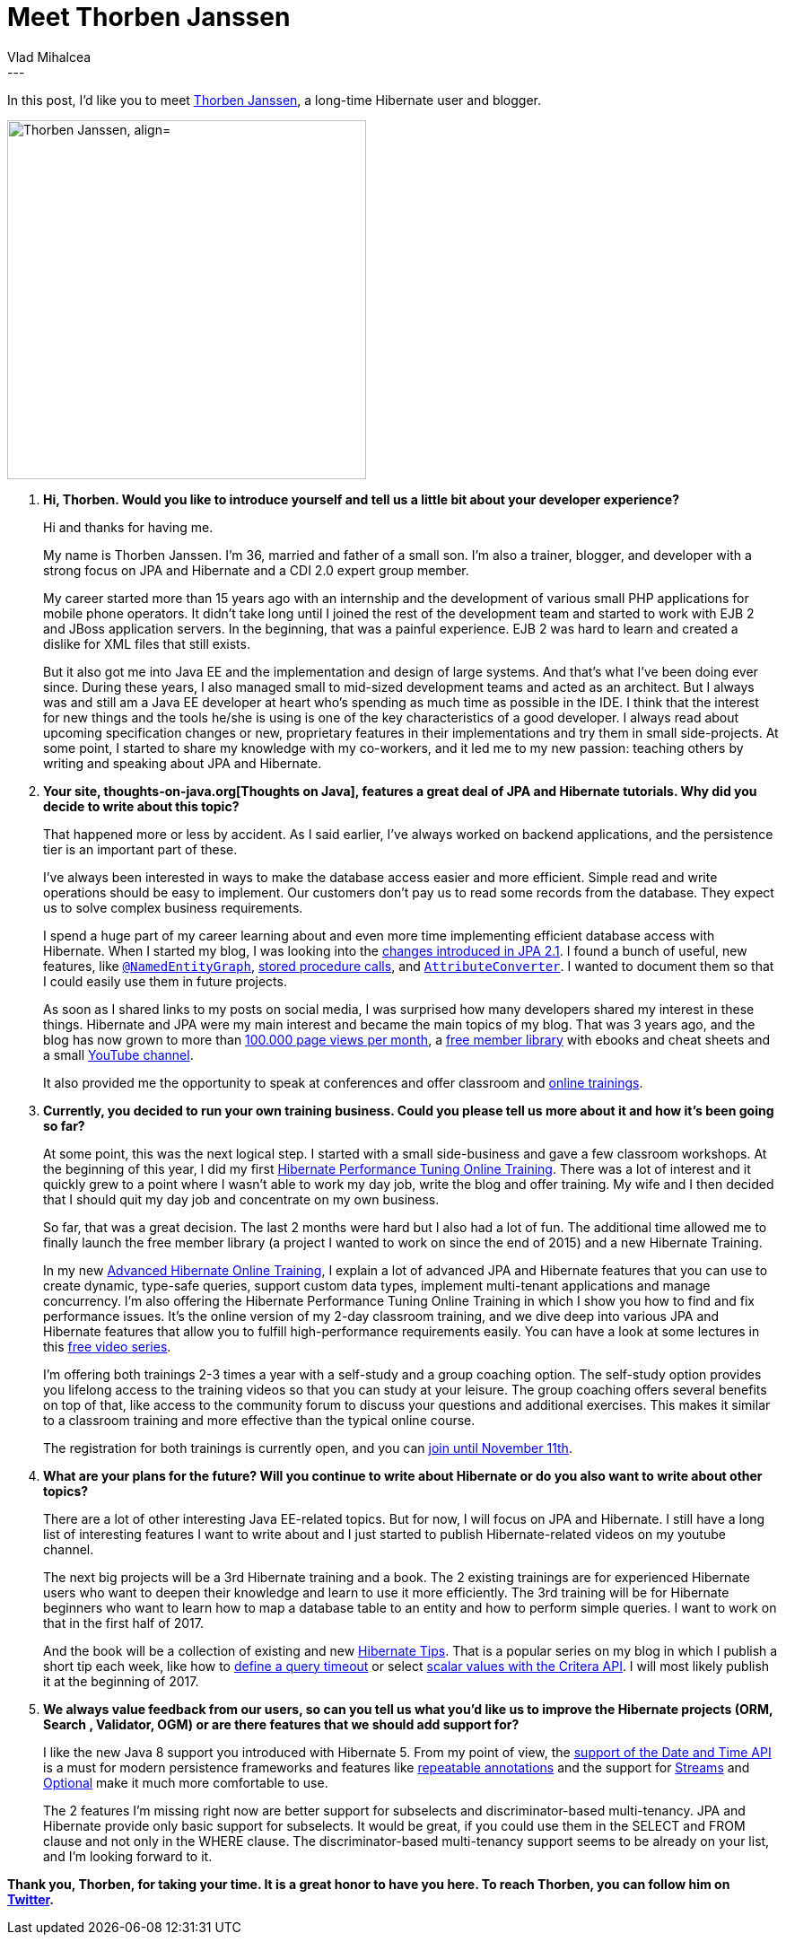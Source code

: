 = Meet Thorben Janssen
Vlad Mihalcea
:awestruct-tags: [ "Discussions", "Hibernate ORM", "Hibernate Search" ]
:awestruct-layout: blog-post
---

In this post, I'd like you to meet https://twitter.com/thjanssen123[Thorben Janssen], a long-time Hibernate user and blogger.

image::ThorbenJannsen.jpg["Thorben Janssen, align="center", width="400"]

. *Hi, Thorben. Would you like to introduce yourself and tell us a little bit about your developer experience?*
+
Hi and thanks for having me.
+
My name is Thorben Janssen.
I’m 36, married and father of a small son.
I’m also a trainer, blogger, and developer with a strong focus on JPA and Hibernate and a CDI 2.0 expert group member.
+
My career started more than 15 years ago with an internship and the development of various small PHP applications for mobile phone operators.
It didn’t take long until I joined the rest of the development team and started to work with EJB 2 and JBoss application servers.
In the beginning, that was a painful experience.
EJB 2 was hard to learn and created a dislike for XML files that still exists.
+
But it also got me into Java EE and the implementation and design of large systems.
And that’s what I’ve been doing ever since.
During these years, I also managed small to mid-sized development teams and acted as an architect.
But I always was and still am a Java EE developer at heart who’s spending as much time as possible in the IDE.
I think that the interest for new things and the tools he/she is using is one of the key characteristics of a good developer.
I always read about upcoming specification changes or new, proprietary features in their implementations and try them in small side-projects.
At some point, I started to share my knowledge with my co-workers, and it led me to my new passion: teaching others by writing and speaking about JPA and Hibernate.

. *Your site, thoughts-on-java.org[Thoughts on Java], features a great deal of JPA and Hibernate tutorials. Why did you decide to write about this topic?*
+

That happened more or less by accident.
As I said earlier, I’ve always worked on backend applications, and the persistence tier is an important part of these.
+
I’ve always been interested in ways to make the database access easier and more efficient.
Simple read and write operations should be easy to implement.
Our customers don’t pay us to read some records from the database.
They expect us to solve complex business requirements.
+
I spend a huge part of my career learning about and even more time implementing efficient database access with Hibernate.
When I started my blog, I was looking into the http://www.thoughts-on-java.org/jpa-21-overview/?utm_source=hibernateblog&utm_medium=interview[changes introduced in JPA 2.1].
I found a bunch of useful, new features, like http://www.thoughts-on-java.org/jpa-21-entity-graph-part-1-named-entity/?utm_source=hibernateblog&utm_medium=interview[`@NamedEntityGraph`],
http://www.thoughts-on-java.org/call-stored-procedures-jpa/?utm_source=hibernateblog&utm_medium=interview[stored procedure calls],
and http://www.thoughts-on-java.org/jpa-21-how-to-implement-type-converter/?utm_source=hibernateblog&utm_medium=interview[`AttributeConverter`].
I wanted to document them so that I could easily use them in future projects.
+
As soon as I shared links to my posts on social media, I was surprised how many developers shared my interest in these things.
Hibernate and JPA were my main interest and became the main topics of my blog.
That was 3 years ago, and the blog has now grown to more than http://www.thoughts-on-java.org/thoughts-java-report-october-2016/?utm_source=hibernateblog&utm_medium=interview[100.000 page views per month], a https://www.thoughts-on-java.org/free-member-library/?utm_source=hibernateblog&utm_medium=interview[free member library]
with ebooks and cheat sheets and a small https://www.youtube.com/channel/UCYeDPubBiFCZXIOgGYoyADw[YouTube channel].
+
It also provided me the opportunity to speak at conferences and offer classroom and https://www.thoughts-on-java.org/academy?utm_source=hibernateblog&utm_medium=interview[online trainings].

. *Currently, you decided to run your own training business. Could you please tell us more about it and how it's been going so far?*
+
At some point, this was the next logical step. I started with a small side-business and gave a few classroom workshops.
At the beginning of this year, I did my first https://www.thoughts-on-java.org/course-hibernate-performance-tuning/?utm_source=hibernateblog&utm_medium=interview[Hibernate Performance Tuning Online Training].
There was a lot of interest and it quickly grew to a point where I wasn’t able to work my day job, write the blog and offer training.
My wife and I then decided that I should quit my day job and concentrate on my own business.
+
So far, that was a great decision.
The last 2 months were hard but I also had a lot of fun.
The additional time allowed me to finally launch the free member library (a project I wanted to work on since the end of 2015) and a new Hibernate Training.
+
In my new http://www.thoughts-on-java.org/advanced-hibernate-online-training/?utm_source=hibernateblog&utm_medium=interview[Advanced Hibernate Online Training], I explain a lot of advanced JPA and Hibernate features that you can use to create dynamic, type-safe queries, support custom data types, implement multi-tenant applications and manage concurrency.
I’m also offering the Hibernate Performance Tuning Online Training in which I show you how to find and fix performance issues. It’s the online version of my 2-day classroom training, and we dive deep into various JPA and Hibernate features that allow you to fulfill high-performance requirements easily.
You can have a look at some lectures in this http://www.thoughts-on-java.org/free-video-series-hibernate-performance-tuning/?utm_source=hibernateblog&utm_medium=interview[free video series].
+
I’m offering both trainings 2-3 times a year with a self-study and a group coaching option. The self-study option provides you lifelong access to the training videos so that you can study at your leisure. The group coaching offers several benefits on top of that, like access to the community forum to discuss your questions and additional exercises. This makes it similar to a classroom training and more effective than the typical online course.
+
The registration for both trainings is currently open, and you can https://www.thoughts-on-java.org/academy?utm_source=hibernateblog&utm_medium=interview[join until November 11th].

. *What are your plans for the future? Will you continue to write about Hibernate or do you also want to write about other topics?*
+
There are a lot of other interesting Java EE-related topics.
But for now, I will focus on JPA and Hibernate.
I still have a long list of interesting features I want to write about and I just started to publish Hibernate-related videos on my youtube channel.
+
The next big projects will be a 3rd Hibernate training and a book.
The 2 existing trainings are for experienced Hibernate users who want to deepen their knowledge and learn to use it more efficiently.
The 3rd training will be for Hibernate beginners who want to learn how to map a database table to an entity and how to perform simple queries.
I want to work on that in the first half of 2017.
+
And the book will be a collection of existing and new http://www.thoughts-on-java.org/tips[Hibernate Tips].
That is a popular series on my blog in which I publish a short tip each week, like how to http://www.thoughts-on-java.org/hibernate-tips-define-query-timeout/?utm_source=hibernateblog&utm_medium=interview[define a query timeout]
or select http://www.thoughts-on-java.org/hibernate-tips-select-multiple-scalar-values-criteria-query/?utm_source=hibernateblog&utm_medium=interview[scalar values with the Critera API].
I will most likely publish it at the beginning of 2017.

. *We always value feedback from our users, so can you tell us what you'd like us to improve the Hibernate projects (ORM, Search , Validator, OGM) or are there features that we should add support for?*
+
I like the new Java 8 support you introduced with Hibernate 5.
From my point of view, the http://www.thoughts-on-java.org/hibernate-5-date-and-time/?utm_source=hibernateblog&utm_medium=interview[support of the Date and Time API] is a must for modern persistence frameworks
and features like http://www.thoughts-on-java.org/benefits-repeatable-annotations-hibernate-5-2/?utm_source=hibernateblog&utm_medium=interview[repeatable annotations]
and the support for http://www.thoughts-on-java.org/get-query-results-stream-hibernate-5/?utm_source=hibernateblog&utm_medium=interview[Streams] and
http://www.thoughts-on-java.org/use-java-8-optional-hibernate/?utm_source=hibernateblog&utm_medium=interview[Optional] make it much more comfortable to use.
+
The 2 features I’m missing right now are better support for subselects and discriminator-based multi-tenancy.
JPA and Hibernate provide only basic support for subselects.
It would be great, if you could use them in the SELECT and FROM clause and not only in the WHERE clause.
The discriminator-based multi-tenancy support seems to be already on your list, and I’m looking forward to it.

*Thank you, Thorben, for taking your time. It is a great honor to have you here. To reach Thorben, you can follow him on https://twitter.com/thjanssen123[Twitter].*
